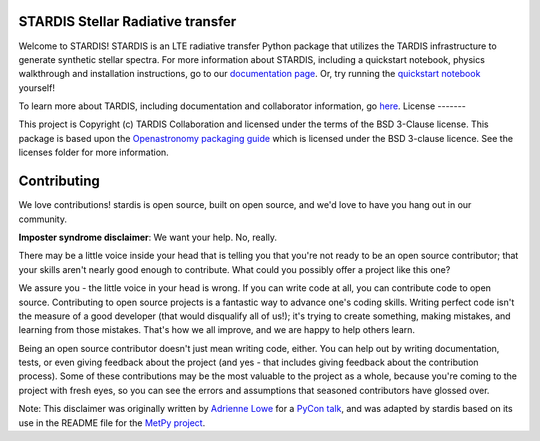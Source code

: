 STARDIS Stellar Radiative transfer
----------------------------------

Welcome to STARDIS!
STARDIS is an LTE radiative transfer Python package that utilizes the TARDIS infrastructure 
to generate synthetic stellar spectra. For more information about STARDIS, 
including a quickstart notebook, physics walkthrough and installation instructions, go to our `documentation page <https://tardis-sn.github.io/stardis/>`_. 
Or, try running the `quickstart notebook <docs/quickstart/quickstart.ipynb>`_ yourself!

To learn more about TARDIS, including documentation and collaborator information, go `here <https://tardis-sn.github.io/tardis/>`_.
License
-------

This project is Copyright (c) TARDIS Collaboration and licensed under
the terms of the BSD 3-Clause license. This package is based upon
the `Openastronomy packaging guide <https://github.com/OpenAstronomy/packaging-guide>`_
which is licensed under the BSD 3-clause licence. See the licenses folder for
more information.


Contributing
------------

We love contributions! stardis is open source,
built on open source, and we'd love to have you hang out in our community.

**Imposter syndrome disclaimer**: We want your help. No, really.

There may be a little voice inside your head that is telling you that you're not
ready to be an open source contributor; that your skills aren't nearly good
enough to contribute. What could you possibly offer a project like this one?

We assure you - the little voice in your head is wrong. If you can write code at
all, you can contribute code to open source. Contributing to open source
projects is a fantastic way to advance one's coding skills. Writing perfect code
isn't the measure of a good developer (that would disqualify all of us!); it's
trying to create something, making mistakes, and learning from those
mistakes. That's how we all improve, and we are happy to help others learn.

Being an open source contributor doesn't just mean writing code, either. You can
help out by writing documentation, tests, or even giving feedback about the
project (and yes - that includes giving feedback about the contribution
process). Some of these contributions may be the most valuable to the project as
a whole, because you're coming to the project with fresh eyes, so you can see
the errors and assumptions that seasoned contributors have glossed over.

Note: This disclaimer was originally written by
`Adrienne Lowe <https://github.com/adriennefriend>`_ for a
`PyCon talk <https://www.youtube.com/watch?v=6Uj746j9Heo>`_, and was adapted by
stardis based on its use in the README file for the
`MetPy project <https://github.com/Unidata/MetPy>`_.
